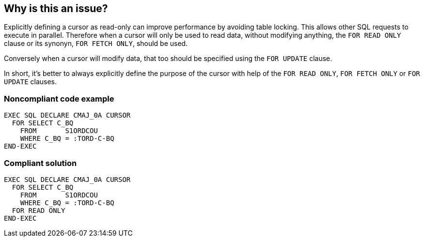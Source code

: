 == Why is this an issue?

Explicitly defining a cursor as read-only can improve performance by avoiding table locking. This allows other SQL requests to execute in parallel. Therefore when a cursor will only be used to read data, without modifying anything, the ``++FOR READ ONLY++`` clause or its synonyn, ``++FOR FETCH ONLY++``, should be used.


Conversely when a cursor will modify data, that too should be specified using the ``++FOR UPDATE++`` clause. 


In short, it's better to always explicitly define the purpose of the cursor with help of the ``++FOR READ ONLY++``, ``++FOR FETCH ONLY++`` or ``++FOR UPDATE++`` clauses.


=== Noncompliant code example

[source,cobol]
----
EXEC SQL DECLARE CMAJ_0A CURSOR
  FOR SELECT C_BQ
    FROM       S1ORDCOU
    WHERE C_BQ = :TORD-C-BQ
END-EXEC
----


=== Compliant solution

[source,cobol]
----
EXEC SQL DECLARE CMAJ_0A CURSOR
  FOR SELECT C_BQ
    FROM       S1ORDCOU
    WHERE C_BQ = :TORD-C-BQ
  FOR READ ONLY
END-EXEC
----


ifdef::env-github,rspecator-view[]

'''
== Implementation Specification
(visible only on this page)

=== Message

Explicitly specify whether the "XXXX" cursor is read-only or not.


endif::env-github,rspecator-view[]
